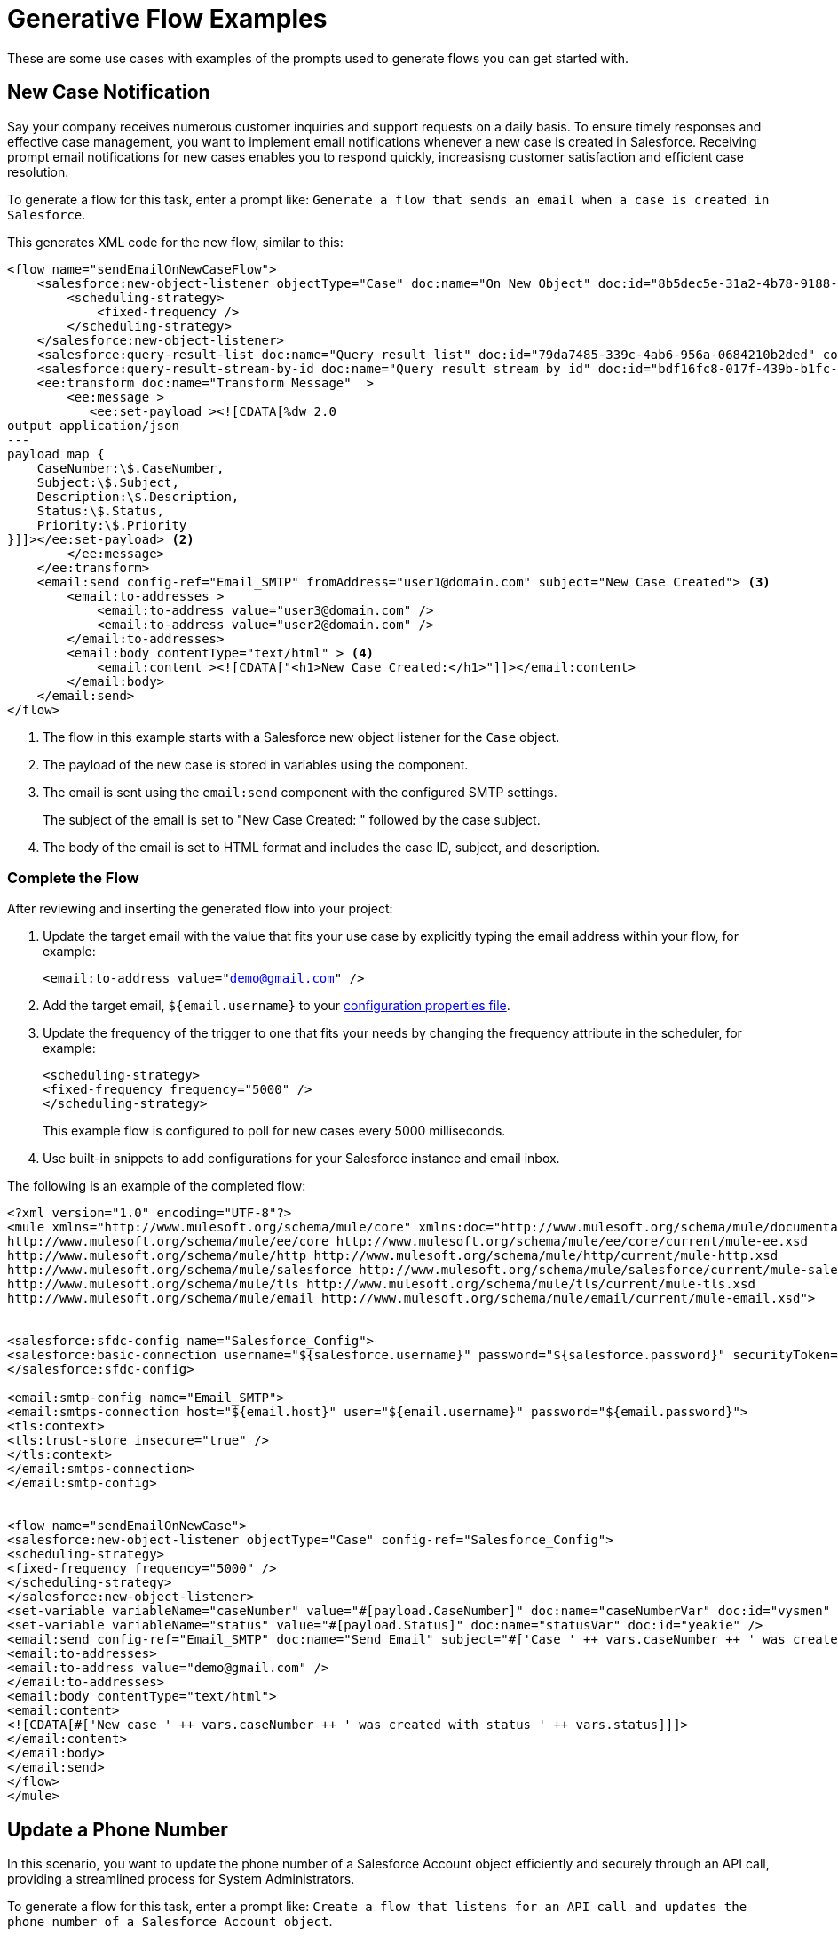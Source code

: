 = Generative Flow Examples

These are some use cases with examples of the prompts used to generate flows you can get started with. 

== New Case Notification

Say your company receives numerous customer inquiries and support requests on a daily basis. To ensure timely responses and effective case management, you want to implement email notifications whenever a new case is created in Salesforce. Receiving prompt email notifications for new cases enables you to respond quickly, increasisng customer satisfaction and efficient case resolution.

To generate a flow for this task, enter a prompt like: `Generate a flow that sends an email when a case is created in Salesforce`.

This generates XML code for the new flow, similar to this:  

[source, xml]
----
<flow name="sendEmailOnNewCaseFlow">
    <salesforce:new-object-listener objectType="Case" doc:name="On New Object" doc:id="8b5dec5e-31a2-4b78-9188-b681891898be" config-ref="Salesforce_Sfdc_config"> <1>
        <scheduling-strategy>
            <fixed-frequency />
        </scheduling-strategy>
    </salesforce:new-object-listener>
    <salesforce:query-result-list doc:name="Query result list" doc:id="79da7485-339c-4ab6-956a-0684210b2ded" config-ref="Salesforce_Sfdc_config"/>
    <salesforce:query-result-stream-by-id doc:name="Query result stream by id" doc:id="bdf16fc8-017f-439b-b1fc-3bff23d881d8" config-ref="Salesforce_Sfdc_config"/>
    <ee:transform doc:name="Transform Message"  >
        <ee:message >
           <ee:set-payload ><![CDATA[%dw 2.0
output application/json
---
payload map {
    CaseNumber:\$.CaseNumber,
    Subject:\$.Subject,
    Description:\$.Description,
    Status:\$.Status,
    Priority:\$.Priority
}]]></ee:set-payload> <2>
        </ee:message>
    </ee:transform>
    <email:send config-ref="Email_SMTP" fromAddress="user1@domain.com" subject="New Case Created"> <3>
        <email:to-addresses >
            <email:to-address value="user3@domain.com" />
            <email:to-address value="user2@domain.com" />
        </email:to-addresses>
        <email:body contentType="text/html" > <4>
            <email:content ><![CDATA["<h1>New Case Created:</h1>"]]></email:content>
        </email:body>
    </email:send>
</flow>
----

<1> The flow in this example starts with a Salesforce new object listener for the `Case` object.
<2> The payload of the new case is stored in variables using the component.
<3> The email is sent using the `email:send` component with the configured SMTP settings.
+
The subject of the email is set to "New Case Created: " followed by the case subject.
<4> The body of the email is set to HTML format and includes the case ID, subject, and description.

=== Complete the Flow

After reviewing and inserting the generated flow into your project:

. Update the target email with the value that fits your use case by explicitly typing the email address within your flow, for example:
+ 
`<email:to-address value="demo@gmail.com" />`
. Add the target email, `${email.username}` to your xref:int-create-secure-configs#properties.adoc[configuration properties file]. 
. Update the frequency of the trigger to one that fits your needs by changing the frequency attribute in the scheduler, for example:
+
[source, xml]
----
<scheduling-strategy>
<fixed-frequency frequency="5000" />
</scheduling-strategy>
----
+
This example flow is configured to poll for new cases every 5000 milliseconds.
. Use built-in snippets to add configurations for your Salesforce instance and email inbox.

The following is an example of the completed flow:

[source, xml]
----
<?xml version="1.0" encoding="UTF-8"?>
<mule xmlns="http://www.mulesoft.org/schema/mule/core" xmlns:doc="http://www.mulesoft.org/schema/mule/documentation" xmlns:ee="http://www.mulesoft.org/schema/mule/ee/core" xmlns:http="http://www.mulesoft.org/schema/mule/http" xmlns:xsi="http://www.w3.org/2001/XMLSchema-instance" xmlns:salesforce="http://www.mulesoft.org/schema/mule/salesforce" xmlns:tls="http://www.mulesoft.org/schema/mule/tls" xmlns:email="http://www.mulesoft.org/schema/mule/email" xsi:schemaLocation="http://www.mulesoft.org/schema/mule/core http://www.mulesoft.org/schema/mule/core/current/mule.xsd
http://www.mulesoft.org/schema/mule/ee/core http://www.mulesoft.org/schema/mule/ee/core/current/mule-ee.xsd
http://www.mulesoft.org/schema/mule/http http://www.mulesoft.org/schema/mule/http/current/mule-http.xsd
http://www.mulesoft.org/schema/mule/salesforce http://www.mulesoft.org/schema/mule/salesforce/current/mule-salesforce.xsd
http://www.mulesoft.org/schema/mule/tls http://www.mulesoft.org/schema/mule/tls/current/mule-tls.xsd
http://www.mulesoft.org/schema/mule/email http://www.mulesoft.org/schema/mule/email/current/mule-email.xsd">


<salesforce:sfdc-config name="Salesforce_Config">
<salesforce:basic-connection username="${salesforce.username}" password="${salesforce.password}" securityToken="${salesforce.token}" />
</salesforce:sfdc-config>

<email:smtp-config name="Email_SMTP">
<email:smtps-connection host="${email.host}" user="${email.username}" password="${email.password}">
<tls:context>
<tls:trust-store insecure="true" />
</tls:context>
</email:smtps-connection>
</email:smtp-config>


<flow name="sendEmailOnNewCase">
<salesforce:new-object-listener objectType="Case" config-ref="Salesforce_Config">
<scheduling-strategy>
<fixed-frequency frequency="5000" />
</scheduling-strategy>
</salesforce:new-object-listener>
<set-variable variableName="caseNumber" value="#[payload.CaseNumber]" doc:name="caseNumberVar" doc:id="vysmen" />
<set-variable variableName="status" value="#[payload.Status]" doc:name="statusVar" doc:id="yeakie" />
<email:send config-ref="Email_SMTP" doc:name="Send Email" subject="#['Case ' ++ vars.caseNumber ++ ' was created']">
<email:to-addresses>
<email:to-address value="demo@gmail.com" />
</email:to-addresses>
<email:body contentType="text/html">
<email:content>
<![CDATA[#['New case ' ++ vars.caseNumber ++ ' was created with status ' ++ vars.status]]]>
</email:content>
</email:body>
</email:send>
</flow>
</mule>
----

== Update a Phone Number

In this scenario, you want to update the phone number of a Salesforce Account object efficiently and securely through an API call, providing a streamlined process for System Administrators.

To generate a flow for this task, enter a prompt like: `Create a flow that listens for an API call and updates the phone number of a Salesforce Account object`.

This generates XML code for the new flow, similar to this:  

[source, xml]
----
<flow name="updatePhoneNumber" doc:id="1">
    <http:listener doc:name="Listener" doc:id="2" config-ref="HTTP_Listener_config" path="/updatePhoneNumber"/> <1>
    <ee:transform doc:name="Set Payload" doc:id="3"> <2>
        <ee:message>
            <ee:set-payload><![CDATA[%dw 2.0
output application/java
---
{
    "accountId": payload.accountId,
    "phoneNumber": payload.phoneNumber
}]]></ee:set-payload> 
        </ee:message>
    </ee:transform>
    <salesforce:update doc:name="Update Account" doc:id="4" config-ref="Salesforce_Config" type="Account"> <3>
        <salesforce:records>#[payload]</salesforce:records> <4>
    </salesforce:update>
</flow>
----

<1> The flow starts with an HTTP listener that listens for an API call on the `/updatePhoneNumber` path.
<2> The payload is set using the `ee:transform` component to specify the account ID and phone number to update.
<3> The `salesforce:update` component is used to update the `Account` object in Salesforce. 
+
The `Type` attribute is set to "Account" to specify the object type to update.
<4> The payload is passed as the records to update in Salesforce.

=== Complete the Flow 

To run this flow, use built-in snippets to add configurations for your Salesforce instance.

The following is an example of the completed flow:

[source, xml]
----
<?xml version="1.0" encoding="UTF-8"?>
<mule xmlns="http://www.mulesoft.org/schema/mule/core" xmlns:doc="http://www.mulesoft.org/schema/mule/documentation"
xmlns:ee="http://www.mulesoft.org/schema/mule/ee/core"
xmlns:http="http://www.mulesoft.org/schema/mule/http"
xmlns:xsi="http://www.w3.org/2001/XMLSchema-instance"
xmlns:salesforce="http://www.mulesoft.org/schema/mule/salesforce"
xsi:schemaLocation="http://www.mulesoft.org/schema/mule/core http://www.mulesoft.org/schema/mule/core/current/mule.xsd
http://www.mulesoft.org/schema/mule/ee/core http://www.mulesoft.org/schema/mule/ee/core/current/mule-ee.xsd
http://www.mulesoft.org/schema/mule/http http://www.mulesoft.org/schema/mule/http/current/mule-http.xsd
http://www.mulesoft.org/schema/mule/salesforce http://www.mulesoft.org/schema/mule/salesforce/current/mule-salesforce.xsd">
<http:listener-config name="HTTP_Listener_config" >
<http:listener-connection host="0.0.0.0" port="8081" />
</http:listener-config>
<salesforce:sfdc-config name="Salesforce_Config" >
<salesforce:basic-connection username="${salesforce.username}" password="${salesforce.password}" securityToken="${salesforce.token}"/>
</salesforce:sfdc-config>

<flow name="updateAccountPhone">
<http:listener config-ref="HTTP_Listener_config" doc:name="Listener" path="/updateAccountPhone" allowedMethods="POST" doc:id="listener" />
<set-variable variableName="accountIdVar" value="#[payload.accountId]" mimeType="application/json" doc:name="Set Account ID var" doc:id="set-variable-accountId" />
<set-variable variableName="phoneVar" value="#[payload.phoneNumber]" mimeType="application/json" doc:name="Set Phone var" doc:id="set-variable-phone" />
<salesforce:update type="Account" config-ref="Salesforce_Config" doc:name="Update Salesforce Account" doc:id="update-account">
<salesforce:records>
<![CDATA[#[output application/json ---
[{
"Id": vars.accountIdVar,
"Phone": vars.phoneVar
}]]]]>
</salesforce:records>
</salesforce:update>
<logger doc:name="Logger" message="Phone number updated for Account with Id: #[vars.accountIdVar]" doc:id="logger" />
</flow>
</mule>
----

== Synchronize Account Objects

This flow enables real-time updates between Salesforce and the database to ensure the data is always current and accurate across both platforms. As soon as a change is made in the phone field in Salesforce, it is immediately updated in the database and vice versa.

To generate a flow for this task, enter a prompt like: `Create a flow that syncs the phone field of account objects between a Salesforce org and a database`.

This generates XML code for the new flow, similar to this: 

[source, xml]
----
<flow name="syncAccountPhone" doc:id="1">
    <http:listener doc:name="Listener" doc:id="2" config-ref="HTTP_Listener_config" path="/syncAccountPhone" allowedMethods="POST" /> <1>
    <set-variable variableName="accountId" value="#[payload.accountId]" doc:name="Set Account ID" doc:id="3" /> <2>
    <set-variable variableName="phone" value="#[payload.phone]" doc:name="Set Phone" doc:id="4" /> <3>
    <db:select doc:name="Select Account from Database" doc:id="5" config-ref="Database_Config">
        <db:sql><![CDATA[SELECT * FROM Account WHERE Id = :accountId]]></db:sql> <4>
        <db:input-parameters><![CDATA[#[{
            "accountId": vars.accountId
        }]]]></db:input-parameters>
    </db:select>
    <ee:transform doc:name="Create Update Data" doc:id="6"> <5>
        <ee:message>
            <ee:set-payload><![CDATA[%dw 2.0
output application/java
---
{
    "Id": vars.accountId,
    "Phone": vars.phone
}]]></ee:set-payload>
        </ee:message>
    </ee:transform>
    <salesforce:update config-ref="Salesforce_Config" doc:name="Update Salesforce Account" doc:id="7" type="Account"> 
        <salesforce:records><![CDATA[#[payload]]]></salesforce:records>
    </salesforce:update> <6>
    <db:update doc:name="Update Account in Database" doc:id="8" config-ref="Database_Config"> 
        <db:sql><![CDATA[UPDATE Account SET Phone = :phone WHERE Id = :accountId]]></db:sql> <7>
        <db:input-parameters><![CDATA[#[{
            "accountId": vars.accountId,
            "phone": vars.phone
        }]]]></db:input-parameters>
    </db:update>
    <set-payload value="#['Phone field synced successfully']" doc:name="Set Payload" doc:id="9" /> <8>
</flow>
----

<1> The HTTP Listener is configured to listen for a POST request on the `/syncAccountPhone` path.
<2> The account ID is extracted from the payload and stored in a variable named "accountId".
<3> The phone number is extracted from the payload and stored in a variable named "phone".
<4> A database select operation is performed to retrieve the account record from the database based on the account ID.
<5> A DataWeave transformation is used to create the update data for the Salesforce account object.
<6> The Salesforce account is updated using the `update` operation.
<7> The account is also updated in the database using a database `update` operation.
<8> The payload is set to "Phone field synced successfully" to indicate a successful sync.

=== Complete the Flow

After reviewing and inserting the generated flow into your project:

. Update the name of the database table and fields to match what is configured in your MySQL database. 
. To run this flow, use built-in snippets to add configurations for your Salesforce instance.

The following is an example of a completed flow:

[source, xml]
----
<?xml version="1.0" encoding="UTF-8"?>
<mule xmlns="http://www.mulesoft.org/schema/mule/core" xmlns:doc="http://www.mulesoft.org/schema/mule/documentation" xmlns:ee="http://www.mulesoft.org/schema/mule/ee/core" xmlns:http="http://www.mulesoft.org/schema/mule/http" xmlns:xsi="http://www.w3.org/2001/XMLSchema-instance" xmlns:salesforce="http://www.mulesoft.org/schema/mule/salesforce"
xmlns:db="http://www.mulesoft.org/schema/mule/db" xsi:schemaLocation="http://www.mulesoft.org/schema/mule/core http://www.mulesoft.org/schema/mule/core/current/mule.xsd
http://www.mulesoft.org/schema/mule/ee/core http://www.mulesoft.org/schema/mule/ee/core/current/mule-ee.xsd
http://www.mulesoft.org/schema/mule/salesforce http://www.mulesoft.org/schema/mule/salesforce/current/mule-salesforce.xsd
http://www.mulesoft.org/schema/mule/db http://www.mulesoft.org/schema/mule/db/current/mule-db.xsd">

<salesforce:sfdc-config name="Salesforce_Config">
<salesforce:basic-connection username="${salesforce.username}" password="${salesforce.password}" securityToken="${salesforce.token}" />
</salesforce:sfdc-config>

<db:config name="Mysql_Database_Config" >
<db:my-sql-connection host="${mysql.host}" port="${mysql.port}" user="${mysql.username}" password="${mysql.password}" database="${mysql.database}" />
</db:config>

<flow name="SyncAccountPhoneToDatabase">
<salesforce:modified-object-listener objectType="Account" config-ref="Salesforce_Config" doc:name="On Modified Object" doc:id="listener">
<scheduling-strategy>
<fixed-frequency />
</scheduling-strategy>
</salesforce:modified-object-listener>

<ee:transform doc:name="Transform Message" doc:id="transform">
<ee:message>
<ee:set-payload>
<![CDATA[%dw 2.0
output application/json
---
{
Id: payload.Id,
Phone: payload.Phone
}]]>
</ee:set-payload>
</ee:message>
</ee:transform>

<db:update doc:name="Update Phone in Database" doc:id="update">
<db:sql>
<![CDATA[UPDATE Account SET Phone = :Phone WHERE Id = :Id]]>
</db:sql>
<db:input-parameters>
<![CDATA[#[{
Phone: payload.Phone,
Id: payload.Id
}]]]>
</db:input-parameters>
</db:update>
</flow>
</mule>
----

== New Record Notification

Manually notifying individuals about new database records is time-consuming and prone to errors. This example builds a flow to automate email notifications to eliminate manual intervention, which improves efficiency and reduces the chances of oversight or delays. 

To generate a flow for this task, enter a prompt like: `Generate a flow to send an email when a record is created in the database`.

This generates XML code for the new flow, similar to this: 

[source, xml]
----
<flow name="sendEmailFlow">
    <db:listener table="record" doc:name="On Table Row" doc:id="dbListener" watermarkColumn="CREATION_DATE">
        <scheduling-strategy> <2>
            <fixed-frequency frequency="1" timeUnit="SECONDS"/>
        </scheduling-strategy>
    </db:listener> <1>
    <set-variable variableName="record" value="#[payload]" doc:name="Set Variable" doc:id="setVariable"/> <3>
    <email:send config-ref="Email_SMTP" fromAddress="sender@example.com" subject="New Record Created"> <4>
        <email:to-addresses>
            <email:to-address value="recipient@example.com"/> <5>
        </email:to-addresses>
        <email:body contentType="text/plain">
            <email:content><![CDATA[New record created with ID: #[vars.record.id]]]></email:content>
        </email:body>
    </email:send>
</flow>
----

<1> The flow starts with a database listener component that listens for new records in the "record" table.
<2> The scheduling strategy is set to trigger the flow every 1 second.
<3> The payload of the listener is stored in a variable named "record" using the `set-variable` component.
<4> An email is sent from the address "sender@example.com" using the `email:send` component.
<5> The email is sent to the address "recipient@example.com".

=== Complete the Flow

After reviewing and inserting the generated flow into your project:

. Update the sender email address, recipient email addresses, and email body to fit your specific use case.
. Update the database table name so that it corresponds to the database table on which the flow listens for new records.
. Update the `watermarkColumn` in the database listener to whichever database column to use to indicate new records. 
+
The values that are taken from this column are used to filter the contents of the next poll, so that only rows with a greater watermark value are processed.
. To run this flow, use built-in snippets to add configurations for your database and email inbox.

The following is an example of the completed flow:

[source, xml]
----
<?xml version="1.0" encoding="UTF-8"?>
<mule xmlns="http://www.mulesoft.org/schema/mule/core" xmlns:doc="http://www.mulesoft.org/schema/mule/documentation" xmlns:ee="http://www.mulesoft.org/schema/mule/ee/core" xmlns:http="http://www.mulesoft.org/schema/mule/http" xmlns:xsi="http://www.w3.org/2001/XMLSchema-instance" xmlns:salesforce="http://www.mulesoft.org/schema/mule/salesforce" xmlns:db="http://www.mulesoft.org/schema/mule/db" xmlns:email="http://www.mulesoft.org/schema/mule/email" xmlns:tls="http://www.mulesoft.org/schema/mule/tls" xsi:schemaLocation="http://www.mulesoft.org/schema/mule/core http://www.mulesoft.org/schema/mule/core/current/mule.xsd
http://www.mulesoft.org/schema/mule/ee/core http://www.mulesoft.org/schema/mule/ee/core/current/mule-ee.xsd
http://www.mulesoft.org/schema/mule/db http://www.mulesoft.org/schema/mule/db/current/mule-db.xsd
http://www.mulesoft.org/schema/mule/email http://www.mulesoft.org/schema/mule/email/current/mule-email.xsd
http://www.mulesoft.org/schema/mule/tls http://www.mulesoft.org/schema/mule/tls/current/mule-tls.xsd">

<db:config name="Mysql_Database_Config" >
<db:my-sql-connection host="${mysql.host}" port="${mysql.port}" user="${mysql.username}" password="${mysql.password}" database="${mysql.database}" />
</db:config>

<email:smtp-config name="Email_SMTP">
<email:smtps-connection host="${email.host}" user="${email.username}" password="${email.password}">
<tls:context>
<tls:trust-store insecure="true" />
</tls:context>
</email:smtps-connection>
</email:smtp-config>


<flow name="sendEmailFlow">
<db:listener table="records" doc:name="On Table Row" doc:id="dbListener" watermarkColumn="CREATION_DATE" config-ref="Mysql_Database_Config">
<scheduling-strategy>
<fixed-frequency frequency="1" timeUnit="SECONDS" />
</scheduling-strategy>
</db:listener>
<set-variable variableName="record" value="#[payload]" doc:name="Set Variable" doc:id="setVariable" />
<email:send config-ref="Email_SMTP" fromAddress="sender@example.com" subject="New Record Created">
<email:to-addresses>
<email:to-address value="recipient@example.com" />
</email:to-addresses>
<email:body contentType="text/plain">
<email:content>
<![CDATA[New record created with ID #[vars.record.id]]]>
</email:content>
</email:body>
</email:send>
</flow>
</mule>
----

== See Also

* xref:int-work-with-code-snippets.adoc[]
* xref:int-create-integrations-ai.adoc[]
* xref:acb-components.adoc[]
* xref:acb-component-scheduler.adoc[]
* xref:acb-component-set-payload.adoc[]
* xref:acb-component-set-variable.adoc[]
* xref:int-create-secure-configs.adoc[]
